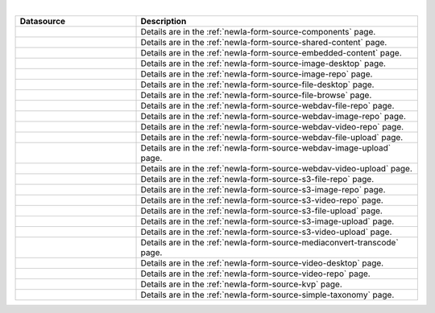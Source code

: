 .. _list-form-engine-data-sources:

.. |ctlComponents| image:: /_static/images/form-sources/ds-components.webp
             :width: 50%
             :alt: Form Data Sources - Components

.. |ctlSharedContent| image:: /_static/images/form-sources/ds-shared-content.webp
             :width: 55%
             :alt: Form Data Sources - Shared Content

.. |ctlEmbeddedContent| image:: /_static/images/form-sources/ds-embedded-content.webp
             :width: 68%
             :alt: Form Data Sources - Embedded Content

.. |ctlImgDt| image:: /_static/images/form-sources/ds-img-up-dt.webp
             :width: 100%
             :alt: Form Data Sources - Image Uploaded From Desktop

.. |ctlImgRepo| image:: /_static/images/form-sources/ds-img-repo.webp
             :width: 80%
             :alt: Form Data Sources - Image From Repository

.. |ctlFileDt| image:: /_static/images/form-sources/ds-file-up-dt.webp
             :width: 90%
             :alt: Form Data Sources - File Uploaded From Desktop

.. |ctlFileBrowse| image:: /_static/images/form-sources/ds-file-browse.webp
             :width: 46%
             :alt: Form Data Sources - File Browse

.. |ctlWebDAVImgUpload| image:: /_static/images/form-sources/ds-webdav-image-upload.webp
             :width: 100%
             :alt: Form Data Sources - WebDAV Image Upload

.. |ctlWebDAVVidUpload| image:: /_static/images/form-sources/ds-webdav-video-upload.webp
             :width: 100%
             :alt: Form Data Sources - WebDAV Video Upload

.. |ctlWebDAVUpload| image:: /_static/images/form-sources/ds-webdav-upload.webp
             :width: 100%
             :alt: Form Data Sources - WebDAV Upload

.. |ctlWebDAVVidRepo| image:: /_static/images/form-sources/ds-webdav-vid-repo.webp
             :width: 100%
             :alt: Form Data Sources - WebDAV Video Repo

.. |ctlWebDAVImgRepo| image:: /_static/images/form-sources/ds-webdav-img-repo.webp
             :width: 100%
             :alt: Form Data Sources - WebDAV Image Repo

.. |ctlWebDAVRepo| image:: /_static/images/form-sources/ds-webdav-repo.webp
             :width: 95%
             :alt: Form Data Sources - WebDAV Repo

.. |ctlS3ImgUpload| image:: /_static/images/form-sources/ds-s3-image-upload.webp
             :width: 100%
             :alt: Form Data Sources - S3 Image Upload

.. |ctlS3VidUpload| image:: /_static/images/form-sources/ds-s3-video-upload.webp
             :width: 100%
             :alt: Form Data Sources - S3 Video Upload

.. |ctlS3Upload| image:: /_static/images/form-sources/ds-s3-upload.webp
             :width: 100%
             :alt: Form Data Sources - S3 Upload

.. |ctlS3VidRepo| image:: /_static/images/form-sources/ds-s3-vid-repo.webp
             :width: 80%
             :alt: Form Data Sources - S3 Video Repo

.. |ctlS3ImgRepo| image:: /_static/images/form-sources/ds-s3-img-repo.webp
             :width: 80%
             :alt: Form Data Sources - S3 Image Repo

.. |ctlS3Repo| image:: /_static/images/form-sources/ds-s3-repo.webp
             :width: 75%
             :alt: Form Data Sources - S3 Repo

.. |ctlTranscode| image:: /_static/images/form-sources/ds-transcode-repo.webp
             :width: 105%
             :alt: Form Data Sources - Video Upload then Transcode from S3 Repo

.. |ctlVidDt| image:: /_static/images/form-sources/ds-vid-up-dt.webp
             :width: 85%
             :alt: Form Data Sources - Video Uploaded From Desktop

.. |ctlVidRepo| image:: /_static/images/form-sources/ds-vid-repo.webp
             :width: 70%
             :alt: Form Data Sources - Video From Repository

.. |ctlKVPair| image:: /_static/images/form-sources/ds-key-pair-val.webp
             :width: 75%
             :alt: Form Data Sources - Static Key Value Pairs

.. |ctlSimpleTaxonomy| image:: /_static/images/form-sources/ds-simple-taxonomy.webp
             :width: 68%
             :alt: Form Data Sources - Simple Taxonomy

|

.. list-table::
   :widths: 30 70
   :header-rows: 1

   * - Datasource
     - Description
   * - |ctlComponents|
     - Details are in the :ref:`newIa-form-source-components` page.
   * - |ctlSharedContent|
     - Details are in the :ref:`newIa-form-source-shared-content` page.
   * - |ctlEmbeddedContent|
     - Details are in the :ref:`newIa-form-source-embedded-content` page.
   * - |ctlImgDt|
     - Details are in the :ref:`newIa-form-source-image-desktop` page.
   * - |ctlImgRepo|
     - Details are in the :ref:`newIa-form-source-image-repo` page.
   * - |ctlFileDt|
     - Details are in the :ref:`newIa-form-source-file-desktop` page.
   * - |ctlFileBrowse|
     - Details are in the :ref:`newIa-form-source-file-browse` page.
   * - |ctlWebDAVRepo|
     - Details are in the :ref:`newIa-form-source-webdav-file-repo` page.
   * - |ctlWebDAVImgRepo|
     - Details are in the :ref:`newIa-form-source-webdav-image-repo` page.
   * - |ctlWebDAVVidRepo|
     - Details are in the :ref:`newIa-form-source-webdav-video-repo` page.
   * - |ctlWebDAVUpload|
     - Details are in the :ref:`newIa-form-source-webdav-file-upload` page.
   * - |ctlWebDAVImgUpload|
     - Details are in the :ref:`newIa-form-source-webdav-image-upload` page.
   * - |ctlWebDAVVidUpload|
     - Details are in the :ref:`newIa-form-source-webdav-video-upload` page.
   * - |ctlS3Repo|
     - Details are in the :ref:`newIa-form-source-s3-file-repo` page.
   * - |ctlS3ImgRepo|
     - Details are in the :ref:`newIa-form-source-s3-image-repo` page.
   * - |ctlS3VidRepo|
     - Details are in the :ref:`newIa-form-source-s3-video-repo` page.
   * - |ctlS3Upload|
     - Details are in the :ref:`newIa-form-source-s3-file-upload` page.
   * - |ctlS3ImgUpload|
     - Details are in the :ref:`newIa-form-source-s3-image-upload` page.
   * - |ctlS3VidUpload|
     - Details are in the :ref:`newIa-form-source-s3-video-upload` page.
   * - |ctlTranscode|
     - Details are in the :ref:`newIa-form-source-mediaconvert-transcode` page.
   * - |ctlVidDt|
     - Details are in the :ref:`newIa-form-source-video-desktop` page.
   * - |ctlVidRepo|
     - Details are in the :ref:`newIa-form-source-video-repo` page.
   * - |ctlKVPair|
     - Details are in the :ref:`newIa-form-source-kvp` page.
   * - |ctlSimpleTaxonomy|
     - Details are in the :ref:`newIa-form-source-simple-taxonomy` page.
